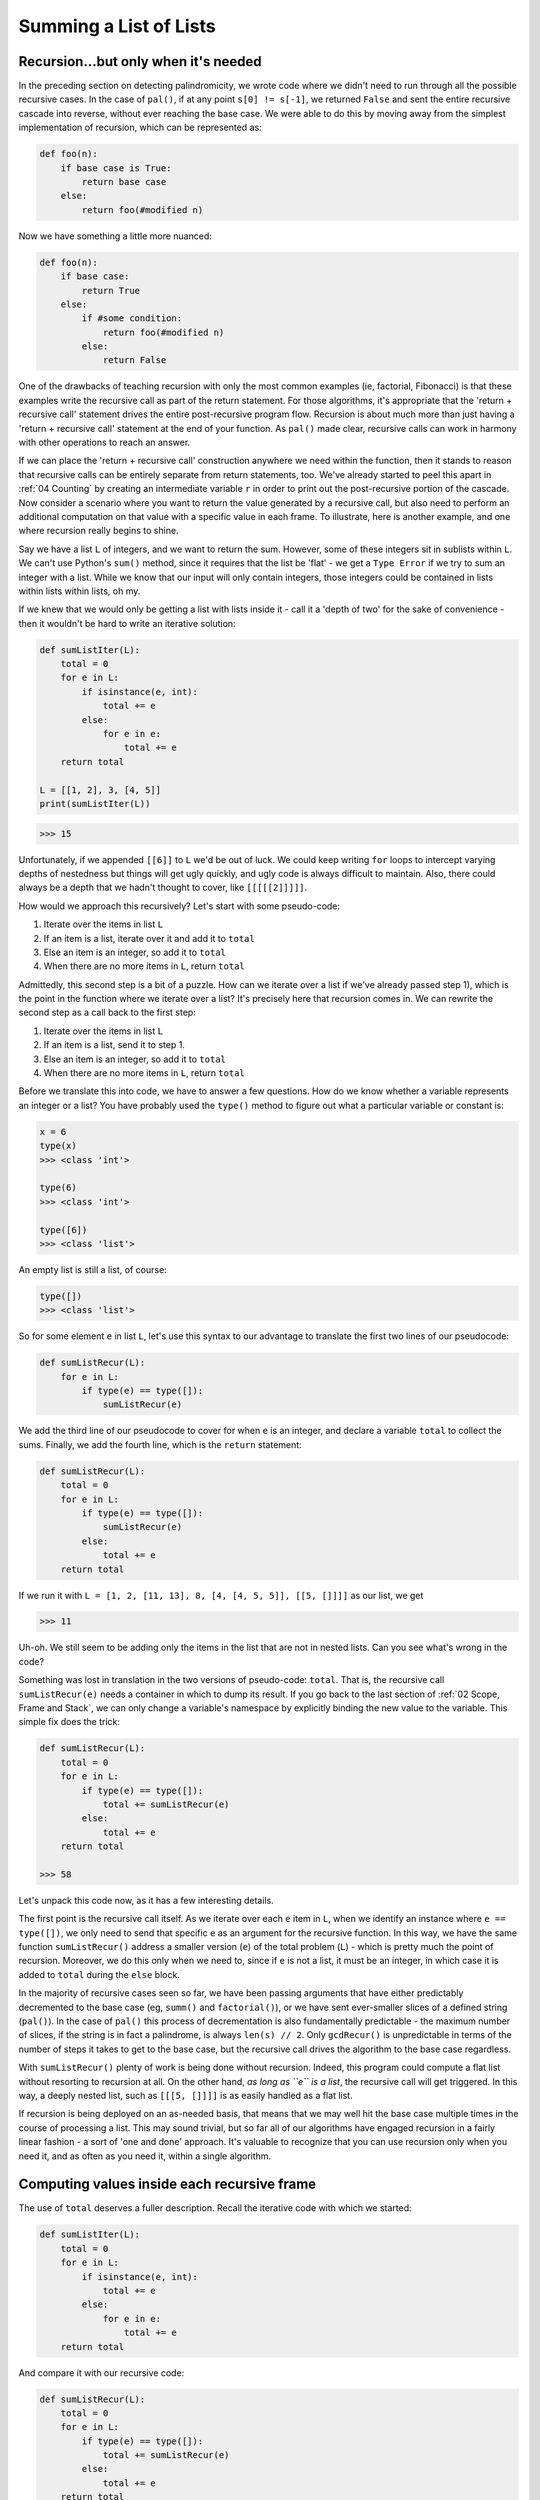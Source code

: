 .. _07 Lists of Lists:

Summing a List of Lists
=======================

Recursion...but only when it's needed
^^^^^^^^^^^^^^^^^^^^^^^^^^^^^^^^^^^^^

In the preceding section on detecting palindromicity, we wrote code where we didn't need to run through all the possible recursive cases. In the case of  ``pal()``, if at any point ``s[0] != s[-1]``, we returned ``False`` and sent the entire recursive cascade into reverse, without ever reaching the base case. We were able to do this by moving away from the simplest implementation of recursion, which can be represented as:

.. code:: python

    def foo(n):
        if base case is True:
            return base case
        else:
            return foo(#modified n)

Now we have something a little more nuanced:

.. code:: python

    def foo(n):
        if base case:
            return True
        else:
            if #some condition:
                return foo(#modified n)
            else:
                return False

One of the drawbacks of teaching recursion with only the most common examples (ie, factorial, Fibonacci) is that these examples write the recursive call as part of the return statement. For those algorithms, it's appropriate that the 'return + recursive call' statement drives the entire post-recursive program flow. Recursion is about much more than just having a 'return + recursive call' statement at the end of your function. As ``pal()`` made clear, recursive calls can work in harmony with other operations to reach an answer.

If we can place the 'return + recursive call' construction anywhere we need within the function, then it stands to reason that recursive calls can be entirely separate from return statements, too. We've already started to peel this apart in :ref:`04 Counting` by creating an intermediate variable ``r`` in order to print out the post-recursive portion of the cascade. Now consider a scenario where you want to return the value generated by a recursive call, but also need to perform an additional computation on that value with a specific value in each frame. To illustrate, here is another example, and one where recursion really begins to shine.

Say we have a list ``L`` of integers, and we want to return the sum. However, some of these integers sit in sublists within ``L``. We can't use Python's ``sum()`` method, since it requires that the list be 'flat' - we get a ``Type Error`` if we try to sum an integer with a list. While we know that our input will only contain integers, those integers could be contained in lists within lists within lists, oh my.

If we knew that we would only be getting a list with lists inside it - call it a 'depth of two' for the sake of convenience - then it wouldn't be hard to write an iterative solution:

.. code:: python

    def sumListIter(L):
        total = 0
        for e in L:
            if isinstance(e, int):
                total += e
            else:
                for e in e:
                    total += e
        return total

    L = [[1, 2], 3, [4, 5]]
    print(sumListIter(L))

.. code-block:: text

    >>> 15

Unfortunately, if we appended ``[[6]]`` to ``L`` we'd be out of luck. We could keep writing ``for`` loops to intercept varying depths of nestedness but things will get ugly quickly, and ugly code is always difficult to maintain. Also, there could always be a depth that we hadn't thought to cover, like ``[[[[[2]]]]]``. 

How would we approach this recursively? Let's start with some pseudo-code:

1) Iterate over the items in list ``L``
2) If an item is a list, iterate over it and add it to ``total``
3) Else an item is an integer, so add it to ``total``
4) When there are no more items in ``L``, return ``total``

Admittedly, this second step is a bit of a puzzle. How can we iterate over a list if we've already passed step 1), which is the point in the function where we iterate over a list? It's precisely here that recursion comes in. We can rewrite the second step as a call back to the first step:

1) Iterate over the items in list ``L``
2) If an item is a list, send it to step 1.
3) Else an item is an integer, so add it to ``total``
4) When there are no more items in ``L``, return ``total``

Before we translate this into code, we have to answer a few questions. How do we know whether a variable represents an integer or a list? You have probably used the ``type()`` method to figure out what a particular variable or constant is:

.. code-block:: text

    x = 6
    type(x)
    >>> <class 'int'>

    type(6)
    >>> <class 'int'>

    type([6])
    >>> <class 'list'>

An empty list is still a list, of course:

.. code-block:: text

    type([])
    >>> <class 'list'>

So for some element ``e`` in list ``L``, let's use this syntax to our advantage to translate the first two lines of our pseudocode:

.. code:: python

    def sumListRecur(L):
        for e in L:
            if type(e) == type([]):
                sumListRecur(e)

We add the third line of our pseudocode to cover for when ``e`` is an integer, and declare a variable ``total`` to collect the sums. Finally, we add the fourth line, which is the ``return`` statement:

.. code:: python

    def sumListRecur(L):
        total = 0
        for e in L:
            if type(e) == type([]):
                sumListRecur(e)
            else:
                total += e
        return total

If we run it with ``L = [1, 2, [11, 13], 8, [4, [4, 5, 5]], [[5, []]]]`` as our list, we get

.. code-block:: text

    >>> 11

Uh-oh. We still seem to be adding only the items in the list that are not in nested lists. Can you see what's wrong in the code?

Something was lost in translation in the two versions of pseudo-code: ``total``. That is, the recursive call ``sumListRecur(e)`` needs a container in which to dump its result. If you go back to the last section of :ref:`02 Scope, Frame and Stack`, we can only change a variable's namespace by explicitly binding the new value to the variable. This simple fix does the trick:

.. code:: python

    def sumListRecur(L):
        total = 0
        for e in L:
            if type(e) == type([]):
                total += sumListRecur(e)
            else:
                total += e
        return total

    >>> 58

Let's unpack this code now, as it has a few interesting details. 

The first point is the recursive call itself. As we iterate over each ``e`` item in ``L``, when we identify an instance where ``e == type([])``, we only need to send that specific ``e`` as an argument for the recursive function. In this way, we have the same function ``sumListRecur()`` address a smaller version (``e``) of the total problem (``L``) - which is pretty much the point of recursion. Moreover, we do this only when we need to, since if ``e`` is not a list, it must be an integer, in which case it is added to ``total`` during the ``else`` block. 

In the majority of recursive cases seen so far, we have been passing arguments that have either predictably decremented to the base case (eg, ``summ()`` and ``factorial()``), or we have sent ever-smaller slices of a defined string (``pal()``). In the case of ``pal()`` this process of decrementation is also fundamentally predictable - the maximum number of slices, if the string is in fact a palindrome, is always ``len(s) // 2``. Only ``gcdRecur()`` is unpredictable in terms of the number of steps it takes to get to the base case, but the recursive call drives the algorithm to the base case regardless. 

With ``sumListRecur()`` plenty of work is being done without recursion. Indeed, this program could compute a flat list without resorting to recursion at all. On the other hand, *as long as ``e`` is a list*, the recursive call will get triggered. In this way, a deeply nested list, such as ``[[[5, []]]]`` is as easily handled as a flat list. 

If recursion is being deployed on an as-needed basis, that means that we may well hit the base case multiple times in the course of processing a list. This may sound trivial, but so far all of our algorithms have engaged recursion in a fairly linear fashion - a sort of 'one and done' approach. It's valuable to recognize that you can use recursion only when you need it, and as often as you need it, within a single algorithm.

Computing values inside each recursive frame
^^^^^^^^^^^^^^^^^^^^^^^^^^^^^^^^^^^^^^^^^^^^

The use of ``total`` deserves a fuller description. Recall the iterative code with which we started:

.. code:: python

    def sumListIter(L):
        total = 0
        for e in L:
            if isinstance(e, int):
                total += e
            else:
                for e in e:
                    total += e
        return total

And compare it with our recursive code:

.. code:: python

    def sumListRecur(L):
        total = 0
        for e in L:
            if type(e) == type([]):
                total += sumListRecur(e)
            else:
                total += e
        return total

Honestly, except for the issue of depth, there doesn't seem to be that much of a difference. In both cases, ``total`` scoops up all the values we need and returns the sum. And in the simplest case, where ``L`` is a flat list, there's almost no difference at all - in both versions we use the ``else`` clause to add integers to ``total`` until we get the sum we're after. But in the iterative version, there is only one ``total``. Recall that when we are dealing with recursion, what we are really interested in is what happens within the frames, and that means that each frame has its own ``total``! 

As we've established, every time we recursively invoke ``sumListRecur(e)`` we create a new frame, to which we pass ``e`` as the argument. What does the state of function ``sumListRecur()`` in that frame look like? Exactly like the original ``sumListRecur()``, with the difference that ``e`` is the parameter and not ``L``. What this also means, however, is that ``total`` is set to ``0`` - after all, that's what we asked the code to do. So how does this help our computation?

Think back on the discussion of how each frame in ``pal()`` held a different value of ``s``. If I asked you, What is the value of ``s``, you could only ask me to clarify, For which frame? Upon creation, each frame of ``pal()`` gets seeded with a different ``s``. In the same way, the new frame of ``sumListRecur()`` gets seeded with ``e``, but also ``total == 0``. So if ``total`` is always ``0``, how can we add up anything?

This is where the base case comes in. Let's say that ``L == [1, [2, 3]]``. Since we're running the function for the first time, this is the state of frame 1. The first run through the ``for e in L`` loop doesn't have a recursive call, so at this point ``total == 1``. The next run through the loop triggers the recursive call, sending ``e == [2, 3]`` to frame 2. In frame 2, we skip the ``if`` clause and iterate over the list, adding each item of ``e`` to ``total``. Now frame 1 has ``total == 5``. Finally, we get to ``return total``, returning ``5`` to frame 1. 

Where does that ``5`` wind up? In frame 1, in place of ``sumListRecur(e)``. It's added to the current value of ``total``, which is ``1``, yielding a sum of ``6``. Thanks to the final ``return total`` statement in frame 1, this is what is finally returned to the global frame.

Let's add our usual print-tracing statements and see what this looks like for a larger ``L``:

.. code:: python

    depth = 0

    def sumListRecur(L):
        total = 0
        global depth
        depth += 1
        print('\ndepth =', depth)
        print('total =', total)
        for e in L:
            print('  at top of for loop, next e =', e)
            if type(e) == type([]):
                print('  e =', e, 'is a list so recurse...')
                r = sumListRecur(e)
                total += r
                print('  total is now =', total)
            else:
                total += e
                print('  e =', e, 'is int so total =', total)
        depth -= 1
        print('  returning total =', total, 'to depth =', depth)
        print('\ndepth =', depth)
        return total

    L = [1, [2, 3], [4, 5], 6]
    print('depth =', depth, '\nL =', L)
    print(sumListRecur(L))

.. code-block:: text

    >>> depth = 0				#global frame 
    >>> L = [1, [2, 3], [4, 5], 6]

    >>> depth = 1				#frame 1
    >>> total = 0
    >>>   at top of for loop, next e = 1
    >>>   e = 1 is int so total = 1		    #total = 1
    >>>   at top of for loop, next e = [2, 3]
    >>>   e = [2, 3] is list so recurse...

    >>> depth = 2				#frame 2
    >>> total = 0
    >>>   at top of for loop, next e = 2
    >>>   e = 2 is int so total = 2
    >>>   at top of for loop, next e = 3
    >>>   e = 3 is int so total = 5
    >>>   returning total = 5 to depth = 1	    #total = 5

    >>> depth = 1				#frame 1
    >>>   at top of for loop, next e = [4, 5]
    >>>   e = [4, 5] is list so recurse...

    >>> depth = 2				#frame 3
    >>> total = 0
    >>>   at top of for loop, next e = 4
    >>>   e = 4 is int so total = 4
    >>>   at top of for loop, next e = 5
    >>>   e = 5 is int so total = 9
    >>>   returning total = 9 to depth = 1      #total = 9

    >>> depth = 1				#frame 1
    >>>   at top of for loop, next e = 6
    >>>   e = 6 is int so total = 21
    >>>   returning total = 21 to depth = 0     #total = 21

    >>> depth = 0				#global frame 
    >>> 21

In order to appreciate the importance of defining ``total`` as a variable that has *local scope only*, consider if we removed it from the function definition and just put it in the global frame, where it will be accessible from anywhere:

.. code:: python

    def sumListRecur(L, total):        
        for e in L:
            if type(e) == type([]):
                total += sumListRecur(e, total)
            else:
                total += e
        return total

    total = 0
    L = [1, [2, 3], [4, 5]]
    print(sumListRecur(L, total))

.. code-block:: text

    >>> 29

Another important trait of this code concerns frame creation. So far our examples have been rigorously predictable: the entire function's work is inseparable from recursion. However, ``sumListRecur()`` only uses recursion when needed, and in some cases not at all. This implies that keeping track of frames is intrinsically different as well. We don't have a monolithic structure for the function's overall execution, but rather the type of each item in ``L`` tells us what to do.

You may have noticed in the above print-tracing code I didn't explicitly track frames, preferring instead 'depth', or how many recursive calls were needed for each item in ``L``. The fact is that depth and frame should really be tracked separately, since depth can be revisited, but frames are unique. For example, if ``L = [1, [2, 3], [4, 5], 6]``, for each item ``e`` in ``L`` we get:

.. code-block:: text

    e      depth    frame
    1        1         1
    [2, 3]   2         2
    [4, 5]   2         3
    6        1         1

We don't close frame 1 until we have finished unpacking all sublists (ie, the end of the program). While ``[2, 3]`` and ``[4, 5]`` both have an additional level of depth, each frame is unique. We don't 'go back' to frame 2 when we recurse '[4, 5]' but create a new, third frame. This is important because I don't want you to think that frame 2 still retains a value for ``total`` when in fact it's been closed.

This may seem to be a trivial distinction, but we'll see that it plays an important role when we encounter functions with multiple recursive calls, and also when we use depth (or 'order') to determine drawing the size of the next shape in a fractal, so just keep it in mind for the future.

Where's the base case?
^^^^^^^^^^^^^^^^^^^^^^

A final observation on this code: what happened to our base case? Going back to our basic template the base case is clear:

.. code-block:: python
   :emphasize-lines: 2-3


    def foo(n):
        if base case is True:
            return base case
        else:
            return foo(#modified n)

You could just as easily point out ``pal()``'s base case:

.. code-block:: python
   :emphasize-lines: 2-3

    def foo(n):
        if base case:
            return True
        else:
            if #some condition:
                return foo(#modified n)
            else:
                return False

But where is it in ``sumListRecur()``? 

.. code:: python

    def sumListRecur(L):
        total = 0
        for e in L:
            if type(e) == type([]):
                total += sumListRecur(e)
            else:
                total += e
        return total

Quite simply, the base case is reached when the function executes all of its statements without triggering a recursive call. This is an interesting counterpoint to the other examples, where the base case is in the ``if`` portion of the ``if/else`` block. So one way to think about ``sumListRecur()`` and similar functions is its base case is when there is nothing left to execute but the last ``return`` statement. If this doesn't seem intuitive at first, it's OK - we'll see this come up frequently in more advanced recursive algorithms.

To help you get more comfortable, here is a variation of ``sumListRecur()``, where we aren't summing a list of lists, but simply flattening ``L`` into a list without sublists:

.. code:: python

    def flatten(L):
        newlist = []
        for e in L:
            if type(e) == type([]):
                newlist.extend(flatten(e))
            else:
                newlist.append(e)
        return newlist

    print(flatten([2,9,[2,1,13,2],8,[2,6]]))

.. code-block:: text

    >>> [2,9,2,1,13,2,8,2,6]

Here, instead of ``total``, we declare an empty list ``newList``, but with exactly the same local scope and functionality. Another neat trick is that the result of the recursive call is the parameter used for the ``extend()`` list method. 

**Question:** To better understand this code, ask yourself why we chose ``append()`` for one case, and ``extend()`` for the other?

Using recursion for directory listing
^^^^^^^^^^^^^^^^^^^^^^^^^^^^^^^^^^^^^

Recursing through lists has a very practical application as well. Consider being given the task of deriving a directory's structure. You have access to the entire directory, but you have no idea how many folders are in it, nor how many subfolders may exist within any given folder. How do you print out the complete directory? This example may be a bit advanced compared to the code presented so far, but it's worth the effrot.

Here is some code that leverages Python's ``os`` module that prints out the directory listing for the Python folder in my local MacOS drive:

.. code:: python

    import os		# can also be 'import os.path'

    def get_dirlist(path):
        """
        Return a sorted list of all entries in path.
        This returns just names, not the full path to the names.
        """
        dirlist = os.listdir(path)
        dirlist.sort()
        return dirlist

    def print_files(path, prefix = ""):
        """ Print recursive listing of contents of path """

        if prefix == "":  # Detect outermost call, print a heading
            print("Folder listing for", path)
            prefix = "| "

        dirlist = get_dirlist(path)
        for f in dirlist:
            print(prefix + f)                  # Print the line
            fullname = os.path.join(path, f)   # Turn name into 
						     full pathname
            if os.path.isdir(fullname):        # If a directory, 
						     recurse.
                print_files(fullname, prefix + "| ")

    print(print_files('/Users/polis/py/3.6'))

This follows the template for ``flatten.py``, where recursion is triggered when ``fullname`` is found to be a directory and not a file. I won't be exhaustive about it, but let's break this code down a bit further:

We use a number of methods that we import from the `os <https://docs.python.org/3.6/library/os.path.html>`_ module. When we call ``print_files()`` with a legal pathname, we first generate a header with no pipe. Since pipes are used for all subsequent prints, we immediately set ``prefix = '|'``. 

Calling ``dir_list()`` with ``path`` as its argument creates a new list ``dirlist`` from the ``os.listdir()`` module method, sorts it and returns it:

.. code-block:: text

    >>> Folder listing for /Users/polis/py/3.6/euler
    >>> ['14_collatz', '.DS_Store', '12_triangle', '13_largesum', 'euler_diary_2019.txt'] 		#unsorted
    >>> ['.DS_Store', '12_triangle', '13_largesum', '14_collatz', 'euler_diary_2019.txt']		#sorted

Note that ``os.listdir()`` returns a flat, unsorted list. Some of these may be files, others may be directories. If we want to see the directory structure in alphabetical order and not the way it is stored in memory then we have to return the sorted list:

.. code-block:: text

    >>> | 12_triangle
    >>> ['triangle3.py', 'triangle2.py', 'triangle1.py'] #unsorted
    >>> ['triangle1.py', 'triangle2.py', 'triangle3.py'] #sorted
    >>> | | triangle1.py
    >>> | | triangle2.py
    >>> | | triangle3.py
    >>> | | triangle4.py

Now we want to print out the items returned from ``get_dirlist()``, which have been assigned to ``dirlist`` in ``print_files()``. But if we just print them out as strings we have no way of knowing what is a file and what is a directory.

To do this, ``fullname = os.path.join(path, f)`` uses the ``join()`` method to concatenate the item ``f`` in ``dirlist`` with its pathname. 

For example, if…

.. code-block:: text

    f == collatz6.py

…then ``fullname = os.path.join(path, f)`` returns:

.. code-block:: text

    /Users/polis/py/3.6/euler/14_collatz/collatz6.py

But we aren't printing the entire pathname, so why would we do this? Because ``f`` may be either a file or a directory. Hence the recursive call:

.. code:: python

    fullname = os.path.join(path, f)
    if os.path.isdir(fullname):
        print_files(fullname, prefix + "| ")

This guarantees that we will print out the entire directory structure, and with each additional pipe showing the correct 'depth' of the directory structure.

Heuristics and Exercises
^^^^^^^^^^^^^^^^^^^^^^^^

From this section, we can derive a number of helpful heuristics:

♦ Recursion doesn't have to be the exclusive driver of the algorithm - it can be called on only when needed. But once it's invoked, the recursive process must complete before the next computation can occur.

♦ A recursive call can happen anywhere within a function, and not just at the return statement. Binding the returned value of a recursive call to a variable allows us to capture the value and use it for further computation.

♦ The base case may not be an explicit value (eg, ``1``, or ``True``), but simply the fact that the recursive case is no longer being called. As long as the program reaches a return statement without hitting a recursive call, the value being returned will reverse the recursive process.

**Exercise:** Given a list of lists that contains only numbers, write a recursive function ``find_min()`` that returns the smallest integer.

A good way to approach this problem is to first solve a smaller problem: How would you find - without using the ``min()`` method - the smallest value in a flat list? Once you've done that, consider how ``total`` functioned in ``sumListRecur()``, and how you could integrate it with your approach to finding the minimum value into a recursive context. 

**Credit:** Much of this material adapted from Chapter 18.2-3 of the fantastic resource, `Think Like A Computer Scientist <http://openbookproject.net/thinkcs/python/english3e/recursion.html>`_
